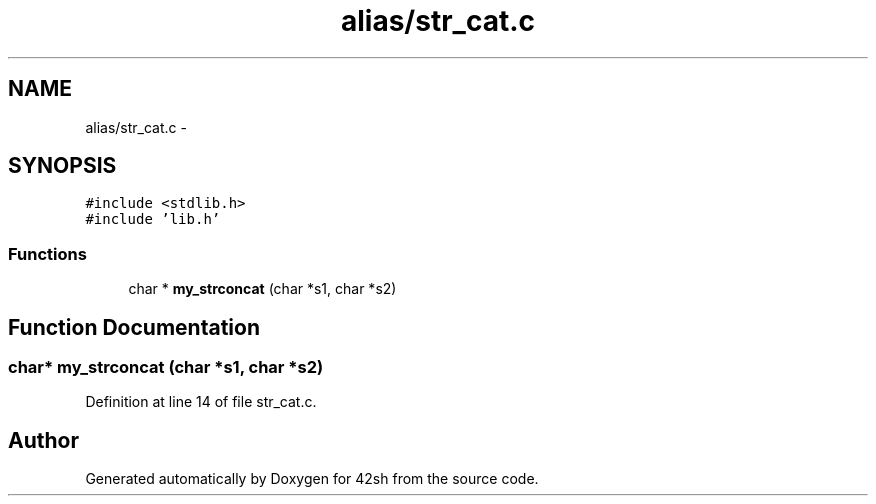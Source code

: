 .TH "alias/str_cat.c" 3 "Sun May 24 2015" "Version 3.0" "42sh" \" -*- nroff -*-
.ad l
.nh
.SH NAME
alias/str_cat.c \- 
.SH SYNOPSIS
.br
.PP
\fC#include <stdlib\&.h>\fP
.br
\fC#include 'lib\&.h'\fP
.br

.SS "Functions"

.in +1c
.ti -1c
.RI "char * \fBmy_strconcat\fP (char *s1, char *s2)"
.br
.in -1c
.SH "Function Documentation"
.PP 
.SS "char* my_strconcat (char *s1, char *s2)"

.PP
Definition at line 14 of file str_cat\&.c\&.
.SH "Author"
.PP 
Generated automatically by Doxygen for 42sh from the source code\&.
